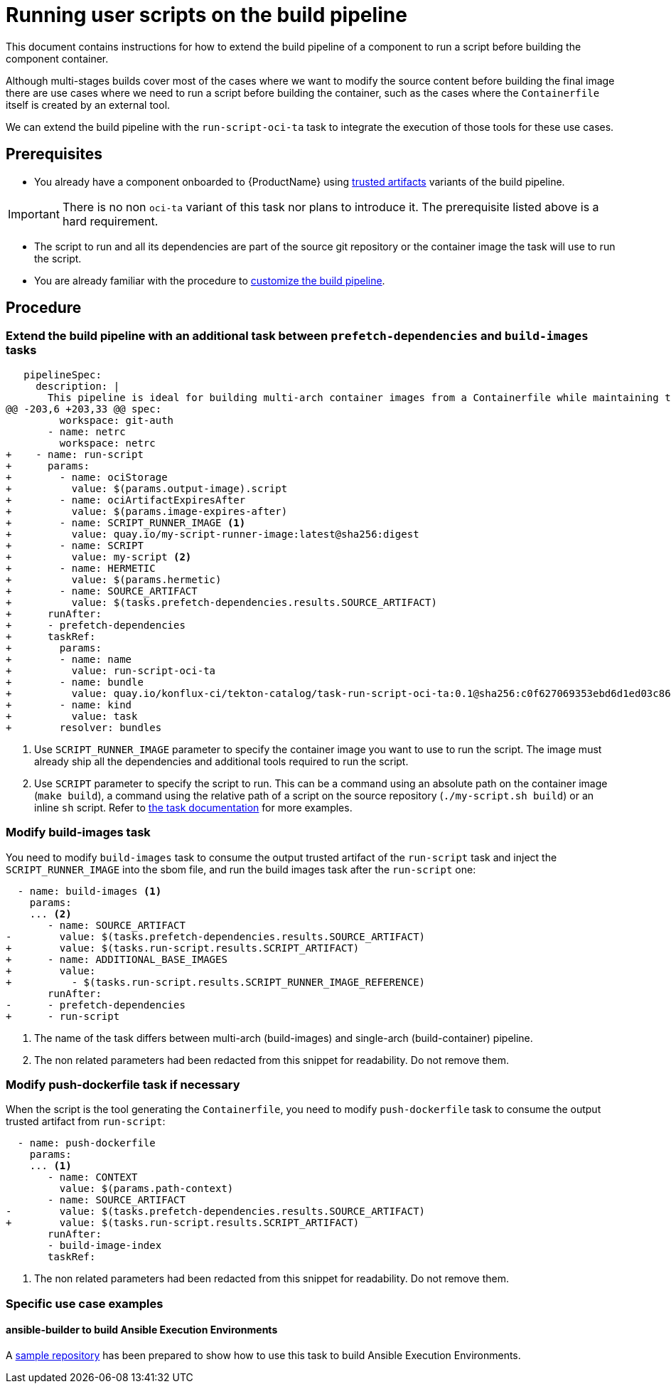 = Running user scripts on the build pipeline

This document contains instructions for how to extend the build pipeline of a component to run a script before building the component container.

Although multi-stages builds cover most of the cases where we want to modify the source content before building the final image there are use cases where we need to run a script before building the container, such as the cases where the `Containerfile` itself is created by an external tool.

We can extend the build pipeline with the `run-script-oci-ta` task to integrate the execution of those tools for these use cases.

== Prerequisites

* You already have a component onboarded to {ProductName} using xref:building:using-trusted-artifacts.adoc[trusted artifacts] variants of the build pipeline.

[IMPORTANT]
====
There is no non `oci-ta` variant of this task nor plans to introduce it. The prerequisite listed above is a hard requirement.
====

* The script to run and all its dependencies are part of the source git repository or the container image the task will use to run the script.

* You are already familiar with the procedure to xref:building:customizing-the-build.adoc[customize the build pipeline].

== Procedure

=== Extend the build pipeline with an additional task between `prefetch-dependencies` and `build-images` tasks

[source, diff]
----
   pipelineSpec:
     description: |
       This pipeline is ideal for building multi-arch container images from a Containerfile while maintaining trust after pipeline customization.
@@ -203,6 +203,33 @@ spec:
         workspace: git-auth
       - name: netrc
         workspace: netrc
+    - name: run-script
+      params:
+        - name: ociStorage
+          value: $(params.output-image).script
+        - name: ociArtifactExpiresAfter
+          value: $(params.image-expires-after)
+        - name: SCRIPT_RUNNER_IMAGE <1>
+          value: quay.io/my-script-runner-image:latest@sha256:digest
+        - name: SCRIPT
+          value: my-script <2>
+        - name: HERMETIC
+          value: $(params.hermetic)
+        - name: SOURCE_ARTIFACT
+          value: $(tasks.prefetch-dependencies.results.SOURCE_ARTIFACT)
+      runAfter:
+      - prefetch-dependencies
+      taskRef:
+        params:
+        - name: name
+          value: run-script-oci-ta
+        - name: bundle
+          value: quay.io/konflux-ci/tekton-catalog/task-run-script-oci-ta:0.1@sha256:c0f627069353ebd6d1ed03c8657e281eaf11be63706ea38cc53caf16cf4ffd65
+        - name: kind
+          value: task
+        resolver: bundles
----

<1> Use `SCRIPT_RUNNER_IMAGE` parameter to specify the container image you want to use to run the script. The image must already ship all the dependencies and additional tools required to run the script.

<2> Use `SCRIPT` parameter to specify the script to run. This can be a command using an absolute path on the container image (`make build`), a command using the relative path of a script on the source repository (`./my-script.sh build`) or an inline `sh` script. Refer to link:https://github.com/konflux-ci/build-definitions/blob/main/task/run-script-oci-ta/0.1/README.md[the task documentation] for more examples.

=== Modify build-images task

You need to modify `build-images` task to consume the output trusted artifact of the `run-script` task and inject the `SCRIPT_RUNNER_IMAGE` into the sbom file, and run the build images task after the `run-script` one:

[source, diff]
----
  - name: build-images <1>
    params:
    ... <2>
       - name: SOURCE_ARTIFACT
-        value: $(tasks.prefetch-dependencies.results.SOURCE_ARTIFACT)
+        value: $(tasks.run-script.results.SCRIPT_ARTIFACT)
+      - name: ADDITIONAL_BASE_IMAGES
+        value:
+          - $(tasks.run-script.results.SCRIPT_RUNNER_IMAGE_REFERENCE)
       runAfter:
-      - prefetch-dependencies
+      - run-script
----

<1> The name of the task differs between multi-arch (build-images) and single-arch  (build-container) pipeline.

<2> The non related parameters had been redacted from this snippet for readability. Do not remove them.

=== Modify push-dockerfile task if necessary

When the script is the tool generating the `Containerfile`, you need to modify `push-dockerfile` task to consume the output trusted artifact from `run-script`:

[source, diff]
----
  - name: push-dockerfile
    params:
    ... <1>
       - name: CONTEXT
         value: $(params.path-context)
       - name: SOURCE_ARTIFACT
-        value: $(tasks.prefetch-dependencies.results.SOURCE_ARTIFACT)
+        value: $(tasks.run-script.results.SCRIPT_ARTIFACT)
       runAfter:
       - build-image-index
       taskRef:
----

<1> The non related parameters had been redacted from this snippet for readability. Do not remove them.

=== Specific use case examples

==== ansible-builder to build Ansible Execution Environments

A link:https://github.com/Zokormazo/konflux-execution-environment-example/pull/2/files[sample repository] has been prepared to show how to use this task to build Ansible Execution Environments.
